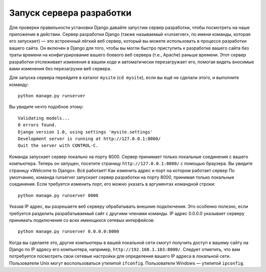 .. _runserver::

Запуск сервера разработки
=========================

Для проверки правильности установки Django давайте запустим сервер разработки, чтобы посмотреть на наше приложение в действии.
Сервер разработки Django (также называемый «runserver», по имени команды, которая его запускает) — это встроенный лёгкий веб сервер, который вы можете использовать в процессе разработки вашего сайта. Он включен в Django для того, чтобы вы могли быстро приступить к разработке вашего сайта без траты времени на конфигурирование вашего боевого веб сервера (т.е., Apache) раньше времени. Этот сервер разработки отслеживает изменения в вашем коде и автоматически перезагружает его, помогая видеть вносимые вами изменения без перезагрузки веб сервера.

Для запуска сервера перейдите в каталог ``mysite`` (``cd mysite``), если вы ещё не сделали этого,
и выполните команду: ::
    python manage.py runserver
Вы увидите нечто подобное этому: ::

    Validating models...
    0 errors found.
    Django version 1.0, using settings 'mysite.settings'
    Development server is running at http://127.0.0.1:8000/
    Quit the server with CONTROL-C.

Команда запускает сервер локально на порту 8000. Сервер принимает только локальные соединения с вашего компьютера. Теперь он запущен, посетите страницу ``http://127.0.0.1:8000/`` с помощью браузера. Вы увидите страницу «Welcome to Django». Всё работает!
Как изменить адрес и порт на котором работает сервер
По умолчанию, команда runserver запускает сервер разработки на порту 8000, принимая только локальные соединения. Если требуется изменить порт, его можно указать в аргументах командной строки: ::
    python manage.py runserver 8000
Указав IP адрес, вы разрешаете веб серверу обрабатывать внешние подключения. Это особенно полезно, если требуется разделить разрабатываемый сайт с другими членами команды.
IP адрес 0.0.0.0 указывает серверу принимать подключения со всех имеющихся сетевых интерфейсов: ::
    python manage.py runserver 0.0.0.0:8000
Когда вы сделаете это, другие компьютеры в вашей локальной сети смогут получить доступ к вашему сайту на Django по IP адресу его компьютера, например, ``http://192.168.1.103:8000/``. Следует отметить, что вам потребуется посмотреть свои сетевые настройки для определения вашего IP адреса в локальной сети. Пользователи Unix могут воспользоваться утилитой ``ifconfig``. Пользователи Windows — утилитой ``ipconfig``.

